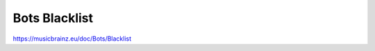 .. MusicBrainz Documentation Project

Bots Blacklist
======

https://musicbrainz.eu/doc/Bots/Blacklist